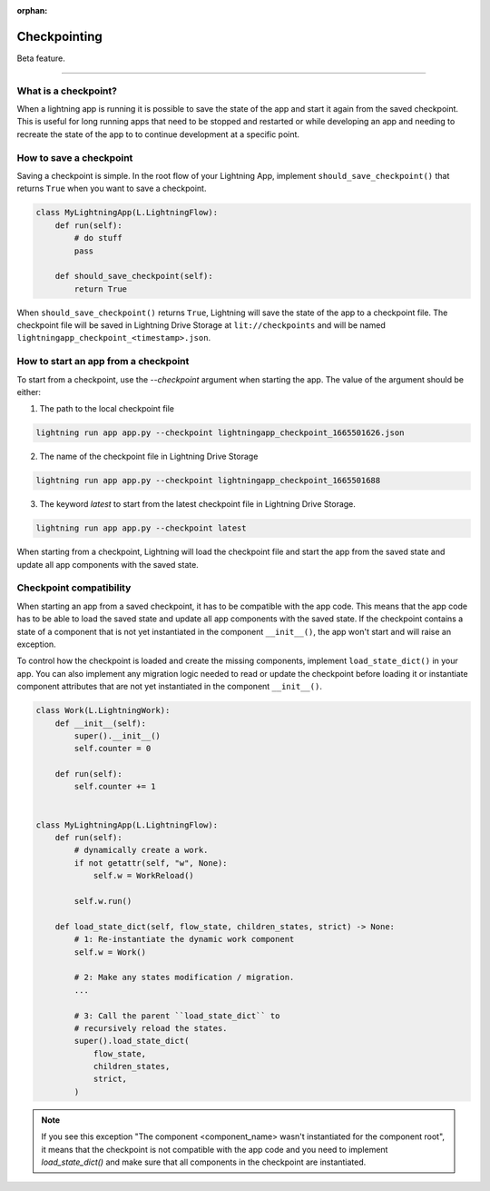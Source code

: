 :orphan:

#############
Checkpointing
#############

Beta feature.

----

*********************
What is a checkpoint?
*********************
When a lightning app is running it is possible to save the state of the app and start it again from the saved checkpoint.
This is useful for long running apps that need to be stopped and restarted or while developing an app and needing to recreate the state of the app to to continue development at a specific point.


************************
How to save a checkpoint
************************

Saving a checkpoint is simple. In the root flow of your Lightning App, implement ``should_save_checkpoint()`` that returns ``True`` when you want to save a checkpoint.

.. code-block:: python

    class MyLightningApp(L.LightningFlow):
        def run(self):
            # do stuff
            pass

        def should_save_checkpoint(self):
            return True

When ``should_save_checkpoint()`` returns ``True``, Lightning will save the state of the app to a checkpoint file. The checkpoint file will be saved in Lightning Drive Storage at ``lit://checkpoints`` and will be named ``lightningapp_checkpoint_<timestamp>.json``.


*************************************
How to start an app from a checkpoint
*************************************


To start from a checkpoint, use the `--checkpoint` argument when starting the app. The value of the argument should be either:

1. The path to the local checkpoint file

.. code-block:: bash

    lightning run app app.py --checkpoint lightningapp_checkpoint_1665501626.json


2. The name of the checkpoint file in Lightning Drive Storage

.. code-block:: bash

    lightning run app app.py --checkpoint lightningapp_checkpoint_1665501688


3. The keyword `latest` to start from the latest checkpoint file in Lightning Drive Storage.

.. code-block:: bash

    lightning run app app.py --checkpoint latest

When starting from a checkpoint, Lightning will load the checkpoint file and start the app from the saved state and update all app components with the saved state.


************************
Checkpoint compatibility
************************

When starting an app from a saved checkpoint, it has to be compatible with the app code.
This means that the app code has to be able to load the saved state and update all app components with the saved state.
If the checkpoint contains a state of a component that is not yet instantiated in the component ``__init__()``, the app won't start and will raise an exception.

To control how the checkpoint is loaded and create the missing components, implement ``load_state_dict()`` in your app. You can also implement any migration logic needed to read or update the checkpoint before loading it or instantiate component attributes that are not yet instantiated in the component ``__init__()``.


.. code-block:: python

    class Work(L.LightningWork):
        def __init__(self):
            super().__init__()
            self.counter = 0

        def run(self):
            self.counter += 1


    class MyLightningApp(L.LightningFlow):
        def run(self):
            # dynamically create a work.
            if not getattr(self, "w", None):
                self.w = WorkReload()

            self.w.run()

        def load_state_dict(self, flow_state, children_states, strict) -> None:
            # 1: Re-instantiate the dynamic work component
            self.w = Work()

            # 2: Make any states modification / migration.
            ...

            # 3: Call the parent ``load_state_dict`` to
            # recursively reload the states.
            super().load_state_dict(
                flow_state,
                children_states,
                strict,
            )


.. note:: If you see this exception "The component <component_name> wasn't instantiated for the component root", it means that the checkpoint is not compatible with the app code and you need to implement `load_state_dict()` and make sure that all components in the checkpoint are instantiated.
